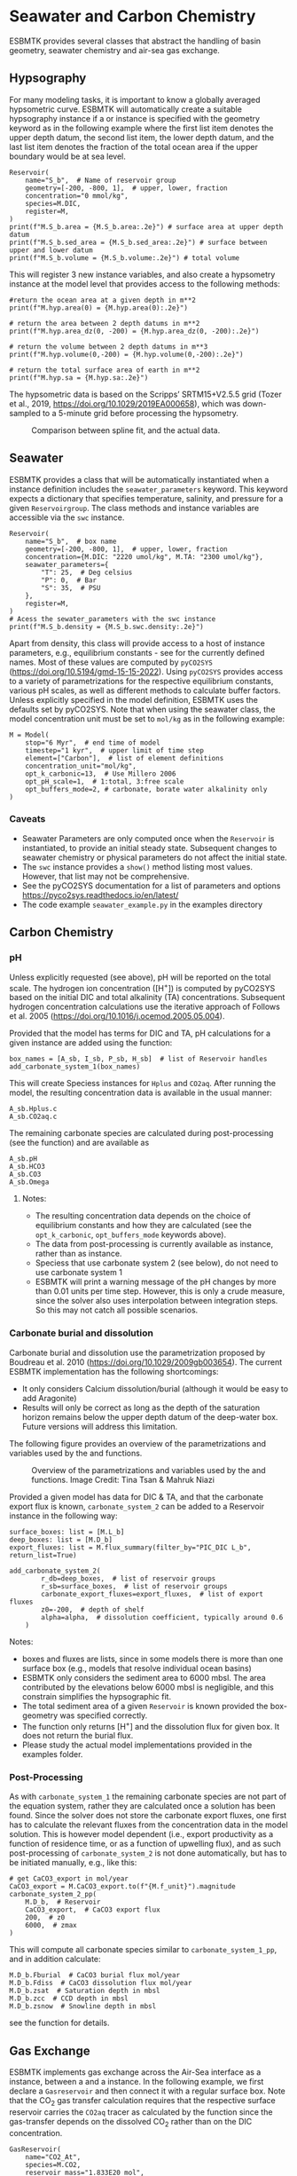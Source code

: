 #+options: toc:nil author:nil num:nil


* Seawater and Carbon Chemistry
ESBMTK provides several classes that abstract the handling of basin geometry, seawater chemistry and air-sea gas exchange.

** Hypsography

For many modeling tasks, it is important to know a globally averaged hypsometric curve. ESBMTK will automatically create a suitable hypsography instance if a @@rst::py:class:`esbmtk.esbmtk.Species()`@@ or @@rst::py:class:`esbmtk.extended_classes.Reservoir()`@@ instance is specified with the geometry keyword as in the following example where the first list item denotes the upper depth datum, the second list item, the lower depth datum, and the last list item denotes the fraction of the total ocean area if the upper boundary would be at sea level.
#+BEGIN_SRC ipython
Reservoir(
    name="S_b",  # Name of reservoir group
    geometry=[-200, -800, 1],  # upper, lower, fraction
    concentration="0 mmol/kg",
    species=M.DIC,
    register=M,
)
print(f"M.S_b.area = {M.S_b.area:.2e}") # surface area at upper depth datum
print(f"M.S_b.sed_area = {M.S_b.sed_area:.2e}") # surface between upper and lower datum
print(f"M.S_b.volume = {M.S_b.volume:.2e}") # total volume
#+END_SRC
This will register 3 new instance variables, and also create a hypsometry instance at the model level that provides access to the following methods:
#+BEGIN_SRC ipython
#return the ocean area at a given depth in m**2
print(f"M.hyp.area(0) = {M.hyp.area(0):.2e}")

# return the area between 2 depth datums in m**2
print(f"M.hyp.area_dz(0, -200) = {M.hyp.area_dz(0, -200):.2e}")

# return the volume between 2 depth datums in m**3
print(f"M.hyp.volume(0,-200) = {M.hyp.volume(0,-200):.2e}")

# return the total surface area of earth in m**2
print(f"M.hyp.sa = {M.hyp.sa:.2e}")
#+END_SRC
The hypsometric data is based on the Scripps’ SRTM15+V2.5.5 grid (Tozer et al., 2019, https://doi.org/10.1029/2019EA000658), which was down-sampled to a 5-minute grid before processing the hypsometry. 

#+attr_org: :width 600
#+attr_rst: :width 400
#+attr_latex: :width 0.6\textwidth
#+name: hyp
#+caption:  Comparison between spline fit, and the actual data.
[[./hyp.png]]


** Seawater

ESBMTK provides a @@rst::py:class:`esbmtk.seawater.SeawaterConstants()`@@ class that will be automatically instantiated when a @@rst::py:class:`esbmtk.extended_classes.Reservoir()`@@ instance 
definition includes the =seawater_parameters= keyword. This keyword expects a dictionary that specifies temperature, salinity, and pressure for a given =Reservoirgroup=. The class methods and instance variables are accessible via the =swc= instance.
#+BEGIN_SRC ipython
Reservoir(
    name="S_b",  # box name
    geometry=[-200, -800, 1],  # upper, lower, fraction
    concentration={M.DIC: "2220 umol/kg", M.TA: "2300 umol/kg"},
    seawater_parameters={
        "T": 25,  # Deg celsius
        "P": 0,  # Bar
        "S": 35,  # PSU
    },
    register=M,
)
# Acess the sewater_parameters with the swc instance
print(f"M.S_b.density = {M.S_b.swc.density:.2e}")
#+END_SRC

Apart from density, this class will provide access to a host of instance parameters, e.g., equilibrium constants - see @@rst::py:meth:`esbmtk.seawater.SeawaterConstants.update_parameters()`@@ for the currently defined names. Most of these values are computed by =pyCO2SYS= (https://doi.org/10.5194/gmd-15-15-2022). Using  =pyCO2SYS= provides access to a variety of parametrizations for the respective equilibrium constants, various pH scales, as well as different methods to calculate buffer factors. Unless explicitly specified in the model definition, ESBMTK uses the defaults set by pyCO2SYS. Note that when using the seawater class, the model concentration unit must be set to =mol/kg= as in the following example:
#+BEGIN_SRC ipython
M = Model(
    stop="6 Myr",  # end time of model
    timestep="1 kyr",  # upper limit of time step
    element=["Carbon"],  # list of element definitions
    concentration_unit="mol/kg",
    opt_k_carbonic=13,  # Use Millero 2006
    opt_pH_scale=1,  # 1:total, 3:free scale
    opt_buffers_mode=2, # carbonate, borate water alkalinity only
)
#+END_SRC

*** Caveats

- Seawater Parameters are only computed once when the =Reservoir= is instantiated, to provide an initial steady state. Subsequent changes to seawater chemistry or physical parameters do not affect the initial state.
- The =swc= instance provides a =show()= method listing most values. However, that list may not be comprehensive.
- See the pyCO2SYS documentation for a list of parameters and options https://pyco2sys.readthedocs.io/en/latest/
- The code example =seawater_example.py= in the examples directory 
  

** Carbon Chemistry
*** pH
Unless explicitly requested (see above), pH will be reported on the total scale. The hydrogen ion concentration ([H^{+}]) is computed by pyCO2SYS based on the initial DIC and total alkalinity (TA) concentrations. Subsequent hydrogen concentration calculations use the iterative approach of Follows et al. 2005 (https://doi.org/10.1016/j.ocemod.2005.05.004). 

Provided that the model has terms for DIC and TA, pH calculations for a given @@rst::py:class:`esbmtk.extended_classes.Reservoir()`@@ instance are added using the @@rst::py:func:`esbmtk.bio_pump_functions0.carbonate_chemistry.add_carbonate_system_1()`@@ function:
#+BEGIN_SRC ipython
box_names = [A_sb, I_sb, P_sb, H_sb]  # list of Reservoir handles
add_carbonate_system_1(box_names)
#+END_SRC

This will create Speciess @@rst::py:class:`esbmtk.esbmtk.Species()`@@ instances for =Hplus= and =CO2aq=. After running the model, the resulting concentration data is available in the usual manner:
#+BEGIN_SRC ipython
A_sb.Hplus.c
A_sb.CO2aq.c
#+END_SRC
The remaining carbonate species are calculated during post-processing (see the @@rst::py:func:`esbmtk.post_processing.carbonate_system_1_pp()`@@ function) and are available as
#+BEGIN_SRC ipython
A_sb.pH
A_sb.HCO3
A_sb.CO3
A_sb.Omega
#+END_SRC
**** Notes:
 - The resulting concentration data depends on the choice of equilibrium constants and how they are calculated (see the =opt_k_carbonic=, =opt_buffers_mode= keywords above).
 - The data from post-processing is currently available as @@rst::py:class:`esbmtk.extended_classes.VectorData()`@@ instance, rather than as @@rst::py:class:`esbmtk.esbmtk.Species()`@@ instance.
 - Speciess that use carbonate system 2 (see below), do not need to use carbonate system 1
 - ESBMTK will print a warning message of the pH changes by more than 0.01 units per time step. However, this is only a crude measure, since the solver also uses interpolation between integration steps. So this may not catch all possible scenarios.

*** Carbonate burial and dissolution
Carbonate burial and dissolution use the parametrization proposed by Boudreau et al. 2010 (https://doi.org/10.1029/2009gb003654). The current ESBMTK implementation  has the following shortcomings:
 - It only considers Calcium dissolution/burial (although it would be easy to add Aragonite)
 - Results will only be correct as long as the depth of the saturation horizon remains below the upper depth datum of the deep-water box. Future versions will address this limitation.

The following figure provides an overview of the parametrizations and variables used by the  @@rst::py:func:`esbmtk.bio_pump_functions0.carbonate_chemistry.carbonate_system_2()`@@ and @@rst::py:func:`esbmtk.bio_pump_functions0.carbonate_chemistry.add_carbonate_system_2()`@@ functions.
#+attr_org: :width 600
#+attr_rst: :width 800
#+attr_latex: :width 0.8\textwidth
#+name: boudreau
#+caption:  Overview of the parametrizations and variables used by the 
#+caption: @@rst::py:func:`esbmtk.bio_pump_functions0.carbonate_chemistry.carbonate_system_2()`@@ and
#+caption:  @@rst::py:func:`esbmtk.bio_pump_functions0.carbonate_chemistry.add_carbonate_system_2()`@@ functions.
#+caption: Image Credit: Tina Tsan & Mahruk Niazi
[[./boudreau.png]]

Provided a given model has data for DIC & TA, and that the carbonate export flux is known, =carbonate_system_2= can be added to a Reservoir instance in the following way:
#+BEGIN_SRC ipython
surface_boxes: list = [M.L_b]
deep_boxes: list = [M.D_b]
export_fluxes: list = M.flux_summary(filter_by="PIC_DIC L_b", return_list=True)

add_carbonate_system_2(
        r_db=deep_boxes,  # list of reservoir groups
        r_sb=surface_boxes,  # list of reservoir groups
        carbonate_export_fluxes=export_fluxes,  # list of export fluxes
        z0=-200,  # depth of shelf
        alpha=alpha,  # dissolution coefficient, typically around 0.6
    )
#+END_SRC
Notes:
 - boxes and fluxes are lists, since in some models there is more than one surface box (e.g., models that resolve individual ocean basins)
 - ESBMTK only considers the sediment area to 6000 mbsl. The area contributed by the elevations below 6000 mbsl is negligible, and this constrain simplifies the hypsographic fit.
 - The total sediment area of a given =Reservoir= is known provided the box-geometry was specified correctly.
 - The @@rst::py:func:`esbmtk.bio_pump_functions0.carbonate_chemistry.carbonate_system_2()`@@ function only returns [H^{+}] and the dissolution flux for  given box. It does not return the burial flux.
 - Please study the actual model implementations provided in the examples folder.

*** Post-Processing
As with =carbonate_system_1= the remaining carbonate species are not part of the equation system, rather they are calculated once a solution has been found. Since the solver does not store the carbonate export fluxes, one first has to calculate the relevant fluxes from the concentration data in the model solution. This is however model dependent (i.e., export productivity as a function of residence time, or as a function of upwelling flux), and as such post-processing of =carbonate_system_2=  is not done automatically, but has to be initiated manually, e.g., like this:
#+BEGIN_SRC ipython
# get CaCO3_export in mol/year
CaCO3_export = M.CaCO3_export.to(f"{M.f_unit}").magnitude
carbonate_system_2_pp(
    M.D_b,  # Reservoir
    CaCO3_export,  # CaCO3 export flux
    200,  # z0
    6000,  # zmax
)
#+END_SRC

This will compute all carbonate species similar to =carbonate_system_1_pp=, and in addition calculate:
#+BEGIN_SRC ipython
M.D_b.Fburial  # CaCO3 burial flux mol/year
M.D_b.Fdiss  # CaCO3 dissolution flux mol/year
M.D_b.zsat  # Saturation depth in mbsl
M.D_b.zcc  # CCD depth in mbsl
M.D_b.zsnow  # Snowline depth in mbsl
#+END_SRC
see  the @@rst::py:func:`esbmtk.post_processing.carbonate_system_2_pp()`@@ function for details.


** Gas Exchange
ESBMTK implements gas exchange across the Air-Sea interface as a @@rst::py:class:`esbmtk.connections.Species2Species()`@@ instance, between a @@rst::py:class:`esbmtk.extended_classes.GasReservoir()`@@ and a @@rst::py:class:`esbmtk.esbmtk.Species()`@@ instance. In the following example, we first declare a =Gasreservoir= and then connect it with a regular surface box. Note that the CO_{2} gas transfer calculation requires that the respective surface reservoir carries the =CO2aq= tracer as calculated by the @@rst::py:func:`esbmtk.bio_pump_functions0.carbonate_chemistry_carbonate_system_1.()`@@ function since the gas-transfer depends on the dissolved CO_{2} rather than on the DIC concentration.
#+BEGIN_SRC ipython
GasReservoir(
    name="CO2_At",
    species=M.CO2,
    reservoir_mass="1.833E20 mol",
    species_ppm="280 ppm",
    register=M,
)

Species2Species(  # Example for CO2
    source=M.CO2_At,  # GasReservoir
    sink=M.L_b.DIC,  # Reservoir
    species=M.CO2,
    ref_species=M.H_b.CO2aq,
    solubility=M.H_b.swc.SA_co2,
    area=M.L_b.area,  # surface area
    id="L_b_GEX",  # connection id
    piston_velocity="4.8 m/d",
    water_vapor_pressure=M.H_b.swc.p_H2O,
    register=M,
    ctype="gasexchange",
)
#+END_SRC

Defining gas transfer for O2  uses the same approach, but note the use of the =solubility= and =ref_species= keywords. At present, ESBMTK only carries the solubility constants for CO_{2} and O_2.
#+BEGIN_SRC ipython
Species2Species(  # Example for O2
    source=M.O2_At,  # GasReservoir
    sink=M.L_b.O2,  # Reservoir
    species=M.O2,
    ref_species=M.L_b.O2,
    solubility=M._b.swc.SA_o2,
    area=M._b.area,
    piston_velocity="4.8 m/d",
    water_vapor_pressure=M.L_b.swc.p_H2O,
    id=f"O2_gas_exchange_L_b",
    register=M,
    ctype="gasexchange",
)
#+END_SRC



** pCO_{2} Dependent Weathering
ESBMTK defines a simple power law function to calculate pCO_{2} dependent weathering fluxes (see e.g., Walker and Hays, 1981, https://doi.org/10.1029/jc086ic10p09776):
\[f =  A \times  f_{0} \times  \left(\frac{pCO_{2}}{p_{0}CO_{2}}\right)^{c}\]
where $A$ denotes the area, $f_0$ the weathering flux at $p_{0}CO_2$, pCO_{2} the CO_2 partial pressure at a given time $t$, $p_{0}CO_2$ the reference partial pressure of CO_2 and $c$ a constant.  See the @@rst::py:func:`esbmtk.processes.weathering()`@@ function for details. Within the context of ESBMTK, weathering fluxes are just another connection type:
#+BEGIN_SRC ipython
Species2Species(  # CaCO3 weathering
    source=M.Fw.DIC,  # source of flux
    sink=M.L_b.DIC,
    reservoir_ref=M.CO2_At,  # pCO2
    ctype="weathering",
    id="wca",
    scale=1,  # optional, defaults to 1
    ex=0.2,  # exponent c
    pco2_0="280 ppm",  # reference pCO2
    rate="12 Tmol/a",  # rate at pco2_0
    register=M,
)
#+END_SRC



